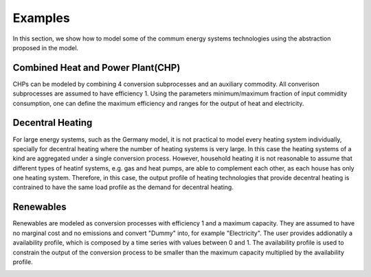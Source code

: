 Examples
========

In this section, we show how to model some of the commum energy systems technologies using the abstraction proposed in the model.

.. _CHP:

Combined Heat and Power Plant(CHP)
----------------------------------

CHPs can be modeled by combining 4 conversion subprocesses and an auxiliary commodity.
All converison subprocesses are assumed to have efficiency 1.
Using the parameters minimum/maximum fraction of input commidity consumption, one can define the maximum efficiency and ranges for the output of heat and electricity. 

.. image:: ./figures/CHP.svg

.. _decentralized_heating:

Decentral Heating
-----------------

For large energy systems, such as the Germany model, it is not practical to model every heating system individually, specially for decentral heating where the number of heating systems is very large.
In this case the heating systems of a kind are aggregated under a single conversion process. 
However, household heating it is not reasonable to assume that different types of heatinf systems, e.g. gas and heat pumps, are able to complement each other, as each house has only one heating system.
Therefore, in this case, the output profile of heating technologies that provide decentral heating is contrained to have the same load profile as the demand for decentral heating.

.. image:: ./figures/decentral_heat.svg

Renewables
----------

Renewables are modeled as conversion processes with efficiency 1 and a maximum capacity. 
They are assumed to have no marginal cost and no emissions and convert "Dummy" into, for example "Electricity". 
The user provides addionatily a availability profile, which is composed by a time series with values between 0 and 1.
The availability profile is used to constrain the output of the conversion process to be smaller than the maximum capacity multiplied by the availability profile.

.. image:: ./figures/renewable.svg





